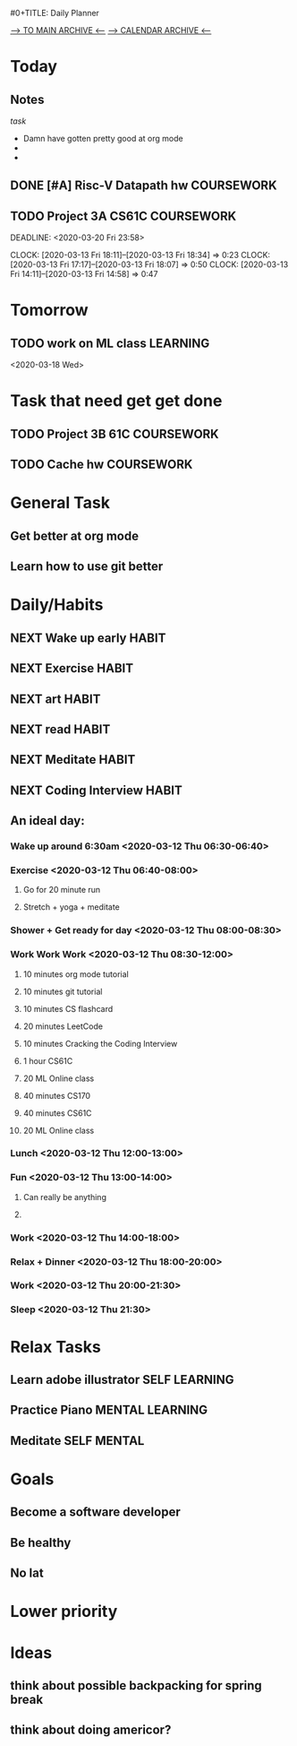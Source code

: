 #0+TITLE: Daily Planner
#+author:Samuel Rao
#+SEQ_TODO: NEXT(n/!) TODO(t@/!) WAITING(w@/!) SOMEDAY(s/!) PROJ(p) PROGRESS(r@/!) | DONE(d@/!) CANCEL(c@/!) COMEBACK(u@/!)
#+TAGS: SELF(s) MENTAL(m) PHYSICAL(p) CAREER(c) COURSEWORK(w) LEARNING(l) ARCHIVE(a) HABIT(h)
#+COLUMNS: %7TODO(To Do) %40ITEM(Task) %TAGS(Tags) %6CLOCKSUM(clock)
#+ARCHIVE: myarchive.org::        
[[file:myarchive.org][--> TO MAIN ARCHIVE <--]] 
[[file:making_calendar_arch.org][--> CALENDAR ARCHIVE <--]]
# THIS FILE IS IN OUR AGENDA FILE LIST #
* Today
:PROPERTIES:
:ARCHIVE: making_calendar_arch.org::* 2020-03-17 Tuesday[/]
:END:

  # Task to get done today.
  # once done can archive (C-c C-x C-a) to date heading in calendar file.
  # Remember we must change the date of the heading in properties before
  # archiving so right date => maybe figure something to automatically set
  # right heading => (TASK)
  
** Notes
   # General notes from throughout the day 
   #  goes in separate notes archive
             [[*set up archive for general notes to store][task]]
   - Damn have gotten pretty good at org mode
   - 
   - 

** DONE [#A] Risc-V Datapath hw                                  :COURSEWORK:
   CLOSED: [2020-03-19 Thu 13:28] DEADLINE: <2020-03-18 Wed>
   :LOGBOOK:
   - State "DONE"       from "TODO"       [2020-03-19 Thu 13:28]
   :END:

** TODO Project 3A CS61C                                         :COURSEWORK:
   DEADLINE: <2020-03-20 Fri 23:58> 
   :CLOCKING:
   CLOCK: [2020-03-13 Fri 18:11]--[2020-03-13 Fri 18:34] =>  0:23
   CLOCK: [2020-03-13 Fri 17:17]--[2020-03-13 Fri 18:07] =>  0:50
   CLOCK: [2020-03-13 Fri 14:11]--[2020-03-13 Fri 14:58] =>  0:47
   :END:
   :LOGBOOK:
   - State "TODO"       from              [2020-03-11 Wed 02:51] \\
     making a computer?
   :END:

* Tomorrow
  # Task to get done scheduled for tomorrow.
** TODO work on ML class                                           :LEARNING:
   <2020-03-18 Wed>
* Task that need get get done
  # General task to get done 
  #     These are tasks that I should be looking at each day (maybe scheduling and move to
  # tomorrow or today according)
** TODO Project 3B 61C                                           :COURSEWORK:
   DEADLINE: <2020-04-03 Fri>
** TODO Cache hw                                                 :COURSEWORK:
   DEADLINE: <2020-04-06 Mon>
* General Task
# these are general goals
** Get better at org mode
** Learn how to use git better
* Daily/Habits
  # Daily habit to be building routines
** NEXT Wake up early                                                 :HABIT:
   SCHEDULED: <2020-03-20 Fri .+1d>
   :PROPERTIES:
   :STYLE: habit
   :LAST_REPEAT: [2020-03-19 Thu 13:27]
   :END:
   :LOGBOOK:
   - State "DONE"       from "NEXT"       [2020-03-19 Thu 13:27]
   - State "DONE"       from "NEXT"       [2020-03-18 Wed 15:30]
   - State "DONE"       from "NEXT"       [2020-03-17 Tue 21:54]
   :END:
** NEXT Exercise                                                      :HABIT:
   SCHEDULED: <2020-03-20 Fri .+1d>
   :PROPERTIES:
   :STYLE:    habit
   :LAST_REPEAT: [2020-03-19 Thu 13:25]
   :END:
   :LOGBOOK:
   - State "DONE"       from "NEXT"       [2020-03-19 Thus 13:25]
   - State "DONE"       from "NEXT"       [2020-03-19 Wed 13:25]
   - State "DONE"       from "NEXT"       [2020-03-17 Tue 21:54]
   :END:
** NEXT art                                                           :HABIT:
   SCHEDULED: <2020-03-20 Fri .+1d>
   :PROPERTIES:
   :STYLE: habit
   :LAST_REPEAT: [2020-03-19 Thu 13:27]
   :END:
   :LOGBOOK:
   - State "DONE"       from "NEXT"       [2020-03-19 Thu 13:27]
   - State "DONE"       from "NEXT"       [2020-03-18 Wed 17:27]
   - State "DONE"       from "NEXT"       [2020-03-17 Tue 15:29] \\
     line art school
   - Rescheduled from "[2020-03-18 Wed .+1d]" on [2020-03-17 Tue 15:23]
   :END:
** NEXT read                                                          :HABIT:
   SCHEDULED: <2020-03-20 Fri .+1d>
   :PROPERTIES:
   :STYLE: habit
   :LAST_REPEAT: [2020-03-19 Thu 13:28]
   :END:
   :LOGBOOK:
   - State "DONE"       from "NEXT"       [2020-03-19 Thu 13:28]
   - State "DONE"       from "NEXT"       [2020-03-17 Tue 15:47] \\
     chapter from combo book on sum and product rule
   - Rescheduled from "[2020-03-18 Wed .+1d]" on [2020-03-17 Tue 15:23]
   :END:
** NEXT Meditate                                                      :HABIT:
   SCHEDULED: <2020-03-20 Fri .+1d>
   :PROPERTIES:
   :STYLE: habit
   :LAST_REPEAT: [2020-03-19 Thu 13:28]
   :END:
   :LOGBOOK:
   - State "DONE"       from "NEXT"       [2020-03-19 Thu 13:28]
   - State "DONE"       from "NEXT"       [2020-03-17 Tue 21:53]
   :END:
** NEXT Coding Interview                                              :HABIT:
   SCHEDULED: <2020-03-20 Fri .+1d>
   :PROPERTIES:
   :STYLE: habit
   :LAST_REPEAT: [2020-03-19 Thu 13:28]
   :END:
   :LOGBOOK:
   - State "DONE"       from "NEXT"       [2020-03-19 Thu 13:28]
   - State "DONE"       from "NEXT"       [2020-03-17 Tue 21:52] \\
     testing
   :END:
** An ideal day:
*** Wake up around 6:30am <2020-03-12 Thu 06:30-06:40>
*** Exercise <2020-03-12 Thu 06:40-08:00>
**** Go for 20 minute run
**** Stretch + yoga + meditate
*** Shower + Get ready for day <2020-03-12 Thu 08:00-08:30>
*** Work Work Work <2020-03-12 Thu 08:30-12:00>
**** 10 minutes org mode tutorial
**** 10 minutes git tutorial
**** 10 minutes CS flashcard
**** 20 minutes LeetCode
**** 10 minutes Cracking the Coding Interview
**** 1 hour CS61C
**** 20 ML Online class
**** 40 minutes CS170
**** 40 minutes CS61C
**** 20 ML Online class
*** Lunch <2020-03-12 Thu 12:00-13:00>
*** Fun <2020-03-12 Thu 13:00-14:00>
**** Can really be anything
**** 
*** Work <2020-03-12 Thu 14:00-18:00>
*** Relax + Dinner <2020-03-12 Thu 18:00-20:00>
*** Work <2020-03-12 Thu 20:00-21:30>
*** Sleep <2020-03-12 Thu 21:30>
* Relax Tasks
  # task that can be done whenever general fun things
** Learn adobe illustrator                                    :SELF:LEARNING:
** Practice Piano                                           :MENTAL:LEARNING:
** Meditate                                                     :SELF:MENTAL:
* Goals
  # These are general life goals
** Become a software developer
** Be healthy
** No lat
* Lower priority
  # Things that I should look into doing if I am doing nothing!
* Ideas
  # Basic thoughts about anything not really todo tasks generally
** think about possible backpacking for spring break
** think about doing americor?

